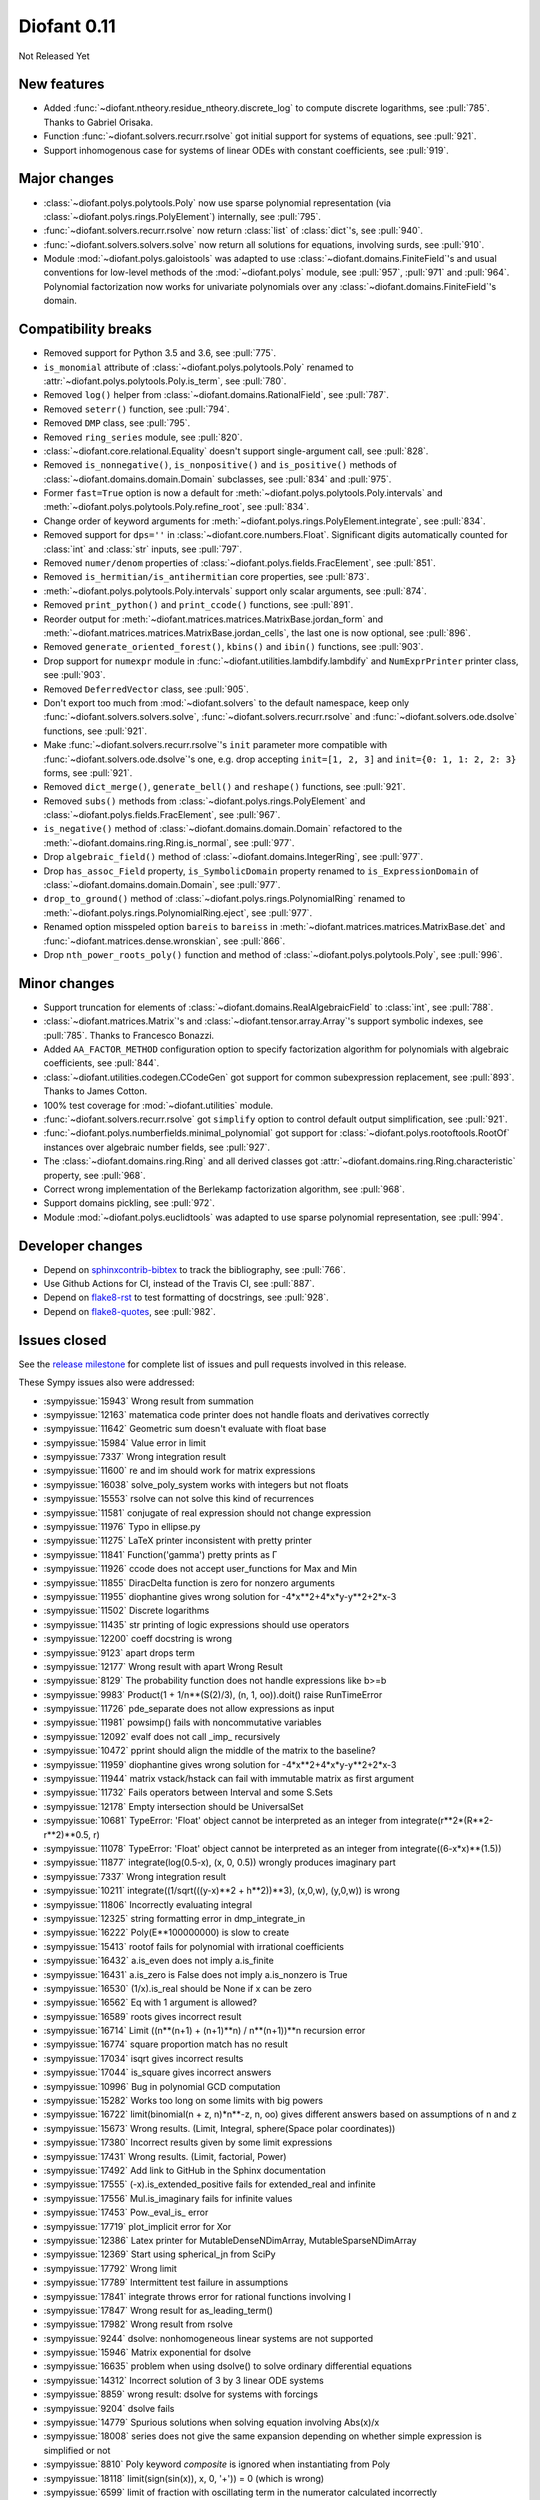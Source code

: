 ============
Diofant 0.11
============

Not Released Yet

New features
============

* Added :func:`~diofant.ntheory.residue_ntheory.discrete_log` to compute discrete logarithms, see :pull:`785`.  Thanks to Gabriel Orisaka.
* Function :func:`~diofant.solvers.recurr.rsolve` got initial support for systems of equations, see :pull:`921`.
* Support inhomogenous case for systems of linear ODEs with constant coefficients, see :pull:`919`.

Major changes
=============

* :class:`~diofant.polys.polytools.Poly` now use sparse polynomial representation (via :class:`~diofant.polys.rings.PolyElement`) internally, see :pull:`795`.
* :func:`~diofant.solvers.recurr.rsolve` now return :class:`list` of :class:`dict`'s, see :pull:`940`.
* :func:`~diofant.solvers.solvers.solve` now return all solutions for equations, involving surds, see :pull:`910`.
* Module :mod:`~diofant.polys.galoistools` was adapted to use :class:`~diofant.domains.FiniteField`'s and usual conventions for low-level methods of the :mod:`~diofant.polys` module, see :pull:`957`, :pull:`971` and :pull:`964`.  Polynomial factorization now works for univariate polynomials over any :class:`~diofant.domains.FiniteField`'s domain.

Compatibility breaks
====================

* Removed support for Python 3.5 and 3.6, see :pull:`775`.
* ``is_monomial`` attribute of :class:`~diofant.polys.polytools.Poly` renamed to :attr:`~diofant.polys.polytools.Poly.is_term`, see :pull:`780`.
* Removed ``log()`` helper from :class:`~diofant.domains.RationalField`, see :pull:`787`.
* Removed ``seterr()`` function, see :pull:`794`.
* Removed ``DMP`` class, see :pull:`795`.
* Removed ``ring_series`` module, see :pull:`820`.
* :class:`~diofant.core.relational.Equality` doesn't support single-argument call, see :pull:`828`.
* Removed ``is_nonnegative()``, ``is_nonpositive()`` and ``is_positive()`` methods of :class:`~diofant.domains.domain.Domain` subclasses, see :pull:`834` and :pull:`975`.
* Former ``fast=True`` option is now a default for :meth:`~diofant.polys.polytools.Poly.intervals` and :meth:`~diofant.polys.polytools.Poly.refine_root`, see :pull:`834`.
* Change order of keyword arguments for :meth:`~diofant.polys.rings.PolyElement.integrate`, see :pull:`834`.
* Removed support for ``dps=''`` in :class:`~diofant.core.numbers.Float`.  Significant digits automatically counted for :class:`int` and :class:`str` inputs, see :pull:`797`.
* Removed ``numer/denom`` properties of :class:`~diofant.polys.fields.FracElement`, see :pull:`851`.
* Removed ``is_hermitian/is_antihermitian`` core properties, see :pull:`873`.
* :meth:`~diofant.polys.polytools.Poly.intervals` support only scalar arguments, see :pull:`874`.
* Removed ``print_python()`` and ``print_ccode()`` functions, see :pull:`891`.
* Reorder output for :meth:`~diofant.matrices.matrices.MatrixBase.jordan_form` and :meth:`~diofant.matrices.matrices.MatrixBase.jordan_cells`, the last one is now optional, see :pull:`896`.
* Removed ``generate_oriented_forest()``, ``kbins()`` and ``ibin()`` functions, see :pull:`903`.
* Drop support for ``numexpr`` module in :func:`~diofant.utilities.lambdify.lambdify` and ``NumExprPrinter`` printer class, see :pull:`903`.
* Removed ``DeferredVector`` class, see :pull:`905`.
* Don't export too much from :mod:`~diofant.solvers` to the default namespace, keep only :func:`~diofant.solvers.solvers.solve`, :func:`~diofant.solvers.recurr.rsolve` and :func:`~diofant.solvers.ode.dsolve` functions, see :pull:`921`.
* Make :func:`~diofant.solvers.recurr.rsolve`'s ``init`` parameter more compatible with :func:`~diofant.solvers.ode.dsolve`'s one, e.g. drop accepting ``init=[1, 2, 3]`` and ``init={0: 1, 1: 2, 2: 3}`` forms, see :pull:`921`.
* Removed ``dict_merge()``, ``generate_bell()`` and ``reshape()`` functions, see :pull:`921`.
* Removed ``subs()`` methods from :class:`~diofant.polys.rings.PolyElement` and :class:`~diofant.polys.fields.FracElement`, see :pull:`967`.
* ``is_negative()`` method of :class:`~diofant.domains.domain.Domain` refactored to the :meth:`~diofant.domains.ring.Ring.is_normal`, see :pull:`977`.
* Drop ``algebraic_field()`` method of :class:`~diofant.domains.IntegerRing`, see :pull:`977`.
* Drop ``has_assoc_Field`` property, ``is_SymbolicDomain`` property renamed to ``is_ExpressionDomain`` of :class:`~diofant.domains.domain.Domain`, see :pull:`977`.
* ``drop_to_ground()`` method of :class:`~diofant.polys.rings.PolynomialRing` renamed to :meth:`~diofant.polys.rings.PolynomialRing.eject`, see :pull:`977`.
* Renamed option misspeled option ``bareis`` to ``bareiss`` in :meth:`~diofant.matrices.matrices.MatrixBase.det` and :func:`~diofant.matrices.dense.wronskian`, see :pull:`866`.
* Drop ``nth_power_roots_poly()`` function and method of :class:`~diofant.polys.polytools.Poly`, see :pull:`996`.

Minor changes
=============

* Support truncation for elements of :class:`~diofant.domains.RealAlgebraicField` to :class:`int`, see :pull:`788`.
* :class:`~diofant.matrices.Matrix`'s and :class:`~diofant.tensor.array.Array`'s support symbolic indexes, see :pull:`785`.  Thanks to Francesco Bonazzi.
* Added ``AA_FACTOR_METHOD`` configuration option to specify factorization algorithm for polynomials with algebraic coefficients, see :pull:`844`.
* :class:`~diofant.utilities.codegen.CCodeGen` got support for common subexpression replacement, see :pull:`893`.  Thanks to James Cotton.
* 100% test coverage for :mod:`~diofant.utilities` module.
* :func:`~diofant.solvers.recurr.rsolve` got ``simplify`` option to control default output simplification, see :pull:`921`.
* :func:`~diofant.polys.numberfields.minimal_polynomial` got support for :class:`~diofant.polys.rootoftools.RootOf` instances over algebraic number fields, see :pull:`927`.
* The :class:`~diofant.domains.ring.Ring` and all derived classes got :attr:`~diofant.domains.ring.Ring.characteristic` property, see :pull:`968`.
* Correct wrong implementation of the Berlekamp factorization algorithm, see :pull:`968`.
* Support domains pickling, see :pull:`972`.
* Module :mod:`~diofant.polys.euclidtools` was adapted to use sparse polynomial representation, see :pull:`994`.

Developer changes
=================

* Depend on `sphinxcontrib-bibtex <https://sphinxcontrib-bibtex.readthedocs.io/en/latest/>`_ to track the bibliography, see :pull:`766`.
* Use Github Actions for CI, instead of the Travis CI, see :pull:`887`.
* Depend on `flake8-rst <https://github.com/kataev/flake8-rst>`_ to test formatting of docstrings, see :pull:`928`.
* Depend on `flake8-quotes <https://github.com/zheller/flake8-quotes>`_, see :pull:`982`.

Issues closed
=============

See the `release milestone <https://github.com/diofant/diofant/milestone/4?closed=1>`_
for complete list of issues and pull requests involved in this release.

These Sympy issues also were addressed:

* :sympyissue:`15943` Wrong result from summation
* :sympyissue:`12163` matematica code printer does not handle floats and derivatives correctly
* :sympyissue:`11642` Geometric sum doesn't evaluate with float base
* :sympyissue:`15984` Value error in limit
* :sympyissue:`7337` Wrong integration result
* :sympyissue:`11600` re and im should work for matrix expressions
* :sympyissue:`16038` solve_poly_system works with integers but not floats
* :sympyissue:`15553` rsolve can not solve this kind of recurrences
* :sympyissue:`11581` conjugate of real expression should not change expression
* :sympyissue:`11976` Typo in ellipse.py
* :sympyissue:`11275` LaTeX printer inconsistent with pretty printer
* :sympyissue:`11841` Function('gamma') pretty prints as Γ
* :sympyissue:`11926` ccode does not accept user_functions for Max and Min
* :sympyissue:`11855` DiracDelta function is zero for nonzero arguments
* :sympyissue:`11955` diophantine gives wrong solution for -4*x**2+4*x*y-y**2+2*x-3
* :sympyissue:`11502` Discrete logarithms
* :sympyissue:`11435` str printing of logic expressions should use operators
* :sympyissue:`12200` coeff docstring is wrong
* :sympyissue:`9123` apart drops term
* :sympyissue:`12177` Wrong result with apart Wrong Result
* :sympyissue:`8129` The probability function does not handle expressions like b>=b
* :sympyissue:`9983` Product(1 + 1/n**(S(2)/3), (n, 1, oo)).doit() raise RunTimeError
* :sympyissue:`11726` pde_separate does not allow expressions as input
* :sympyissue:`11981` powsimp() fails with noncommutative variables
* :sympyissue:`12092` evalf does not call _imp_ recursively
* :sympyissue:`10472` pprint should align the middle of the matrix to the baseline?
* :sympyissue:`11959` diophantine gives wrong solution for -4*x**2+4*x*y-y**2+2*x-3
* :sympyissue:`11944` matrix vstack/hstack can fail with immutable matrix as first argument
* :sympyissue:`11732` Fails operators between Interval and some S.Sets
* :sympyissue:`12178` Empty intersection should be UniversalSet
* :sympyissue:`10681` TypeError: 'Float' object cannot be interpreted as an integer from integrate(r**2*(R**2-r**2)**0.5, r)
* :sympyissue:`11078` TypeError: 'Float' object cannot be interpreted as an integer from integrate((6-x*x)**(1.5))
* :sympyissue:`11877` integrate(log(0.5-x), (x, 0, 0.5)) wrongly produces imaginary part
* :sympyissue:`7337` Wrong integration result
* :sympyissue:`10211` integrate((1/sqrt(((y-x)**2 + h**2))**3), (x,0,w), (y,0,w)) is wrong
* :sympyissue:`11806` Incorrectly evaluating integral
* :sympyissue:`12325` string formatting error in dmp_integrate_in
* :sympyissue:`16222` Poly(E**100000000) is slow to create
* :sympyissue:`15413` rootof fails for polynomial with irrational coefficients
* :sympyissue:`16432` a.is_even does not imply a.is_finite
* :sympyissue:`16431` a.is_zero is False does not imply a.is_nonzero is True
* :sympyissue:`16530` (1/x).is_real should be None if x can be zero
* :sympyissue:`16562` Eq with 1 argument is allowed?
* :sympyissue:`16589` roots gives incorrect result
* :sympyissue:`16714` Limit ((n**(n+1) + (n+1)**n) / n**(n+1))**n recursion error
* :sympyissue:`16774` square proportion match has no result
* :sympyissue:`17034` isqrt gives incorrect results
* :sympyissue:`17044` is_square gives incorrect answers
* :sympyissue:`10996` Bug in polynomial GCD computation
* :sympyissue:`15282` Works too long on some limits with big powers
* :sympyissue:`16722` limit(binomial(n + z, n)*n**-z, n, oo) gives different answers based on assumptions of n and z
* :sympyissue:`15673` Wrong results. (Limit, Integral, sphere(Space polar coordinates))
* :sympyissue:`17380` Incorrect results given by some limit expressions
* :sympyissue:`17431` Wrong results. (Limit, factorial, Power)
* :sympyissue:`17492` Add link to GitHub in the Sphinx documentation
* :sympyissue:`17555` (-x).is_extended_positive fails for extended_real and infinite
* :sympyissue:`17556` Mul.is_imaginary fails for infinite values
* :sympyissue:`17453` Pow._eval_is_ error
* :sympyissue:`17719` plot_implicit error for Xor
* :sympyissue:`12386` Latex printer for MutableDenseNDimArray, MutableSparseNDimArray
* :sympyissue:`12369` Start using spherical_jn from SciPy
* :sympyissue:`17792` Wrong limit
* :sympyissue:`17789` Intermittent test failure in assumptions
* :sympyissue:`17841` integrate throws error for rational functions involving I
* :sympyissue:`17847` Wrong result for as_leading_term()
* :sympyissue:`17982` Wrong result from rsolve
* :sympyissue:`9244` dsolve: nonhomogeneous linear systems are not supported
* :sympyissue:`15946` Matrix exponential for dsolve
* :sympyissue:`16635` problem when using dsolve() to solve ordinary differential equations
* :sympyissue:`14312` Incorrect solution of 3 by 3 linear ODE systems
* :sympyissue:`8859` wrong result: dsolve for systems with forcings
* :sympyissue:`9204` dsolve fails
* :sympyissue:`14779` Spurious solutions when solving equation involving Abs(x)/x
* :sympyissue:`18008` series does not give the same expansion depending on whether simple expression is simplified or not
* :sympyissue:`8810` Poly keyword `composite` is ignored when instantiating from Poly
* :sympyissue:`18118` limit(sign(sin(x)), x, 0, '+')) = 0 (which is wrong)
* :sympyissue:`6599` limit of fraction with oscillating term in the numerator calculated incorrectly
* :sympyissue:`18176` Incorrect value for limit(x**n-x**(n-k),x,oo) when k is a natural number
* :sympyissue:`18306` NotImplementedError in limit
* :sympyissue:`8695` sqf and sqf_list output is not consistant
* :sympyissue:`18378` Invalid result in Limit
* :sympyissue:`18384` abs(sin(x)*cos(x)) integrates wrong
* :sympyissue:`18399` Incorrect limit
* :sympyissue:`18452` Infinite recursion while computing Limit of Expression in 1.5.1
* :sympyissue:`18470` nan**0 returns 1 instead of nan
* :sympyissue:`18482` Incorrect evaluation of limit
* :sympyissue:`18499` The result of (1/oo)**(-oo) should be oo
* :sympyissue:`18501` Extraneous variable in limit result
* :sympyissue:`18508` NotImplementedError in limit
* :sympyissue:`18507` Bug in Mul
* :sympyissue:`18707` There is a problem or limitation when the Limit is calculated
* :sympyissue:`18751` handling of rsolve coefficients
* :sympyissue:`18749` polys: Berlekamp factorization failure
* :sympyissue:`18895` Factor with extension=True drops a factor of y - 1
* :sympyissue:`18894` sring extension=True error: nan is not in any domain
* :sympyissue:`18531` apart: hangs or takes too long
* :sympyissue:`14806` Domain.is_positive (and friends) is a wrong interface
* :sympyissue:`18874` Zero divisor from sring over QQ<sqrt(2) + sqrt(5)>
* :sympyissue:`16620` Slow factor(x^n-1, modulus=2) computation for some "difficult" n
* :sympyissue:`18997` Incorrect limit result involving Abs, returns expression involving a symbol
* :sympyissue:`18992` Possibly incorrect limit related to Stirling's formula
* :sympyissue:`19026` Bug in Limit
* :sympyissue:`12303` Ellipse comparison with other geometric entities throws an error
* :sympyissue:`11986` Typo Error in mathml.py
* :sympyissue:`12361` Misspelling of "Bareiss" in Matrix module
* :sympyissue:`12452` is_upper() raises IndexError for tall matrices
* :sympyissue:`19070` bug in poly
* :sympyissue:`16971` is_extended_real should not evaluate if sign is not known
